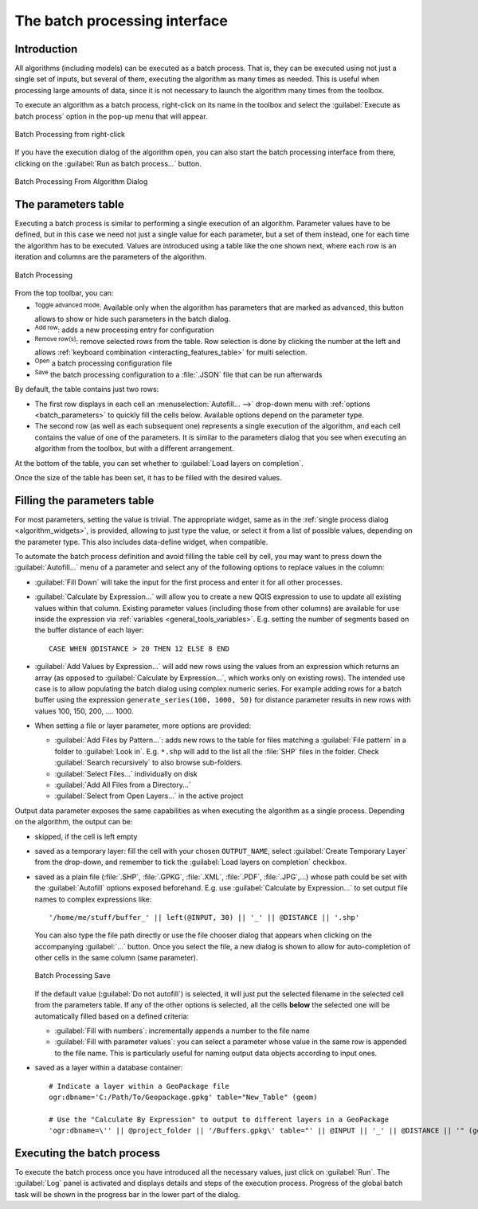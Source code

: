 .. _processing_batch:

The batch processing interface
===============================

.. only:: html

   .. contents::
      :local:

Introduction
------------

All algorithms (including models) can be executed as a batch process. That
is, they can be executed using not just a single set of inputs, but several of them,
executing the algorithm as many times as needed. This is useful when processing
large amounts of data, since it is not necessary to launch the algorithm many
times from the toolbox.

To execute an algorithm as a batch process, right-click on its name in the toolbox
and select the :guilabel:`Execute as batch process` option in the pop-up menu
that will appear.

.. _figure_processing_batch_start:

.. figure:: img/batch_processing_right_click.png
   :align: center

   Batch Processing from right-click

If you have the execution dialog of the algorithm open, you can also start the
batch processing interface from there, clicking on the :guilabel:`Run as batch
process...` button.

.. _figure_processing_batch_start2:

.. figure:: img/parameters_dialog.png
   :align: center

   Batch Processing From Algorithm Dialog

The parameters table
--------------------

Executing a batch process is similar to performing a single execution of an
algorithm. Parameter values have to be defined, but in this case we need not just
a single value for each parameter, but a set of them instead, one for each time
the algorithm has to be executed. Values are introduced using a table like the
one shown next, where each row is an iteration and columns are the parameters
of the algorithm.

.. _figure_processing_batch_parameters:

.. figure:: img/batch_processing.png
   :align: center

   Batch Processing


From the top toolbar, you can:

* |processingAlgorithm| :sup:`Toggle advanced mode`:
  Available only when the algorithm has parameters that are marked as advanced,
  this button allows to show or hide such parameters in the batch dialog.
* |symbologyAdd| :sup:`Add row`: adds a new processing entry for configuration
* |symbologyRemove| :sup:`Remove row(s)`: remove selected rows from the table.
  Row selection is done by clicking the number at the left and allows
  :ref:`keyboard combination <interacting_features_table>` for multi selection.
* |fileOpen| :sup:`Open` a batch processing configuration file
* |fileSave| :sup:`Save` the batch processing configuration to a :file:`.JSON`
  file that can be run afterwards

By default, the table contains just two rows:

* The first row displays in each cell an :menuselection:`Autofill... -->`
  drop-down menu with :ref:`options <batch_parameters>` to quickly fill
  the cells below. Available options depend on the parameter type.
* The second row (as well as each subsequent one) represents a single execution
  of the algorithm, and each cell contains the value of one of the parameters.
  It is similar to the parameters dialog that you see when executing an algorithm
  from the toolbox, but with a different arrangement.

At the bottom of the table, you can set whether to |checkbox| :guilabel:`Load
layers on completion`.

Once the size of the table has been set, it has to be filled with the desired
values.

.. _batch_parameters:

Filling the parameters table
----------------------------

For most parameters, setting the value is trivial. The appropriate widget,
same as in the :ref:`single process dialog <algorithm_widgets>`, is provided,
allowing to just type the value, or select it from a list of possible values,
depending on the parameter type.
This also includes data-define widget, when compatible.

To automate the batch process definition and avoid filling the table
cell by cell, you may want to press down the :guilabel:`Autofill...` menu
of a parameter and select any of the following options to replace values
in the column:

* :guilabel:`Fill Down` will take the input for the first process and enter
  it for all other processes.
* |calculateField| :guilabel:`Calculate by Expression...` will allow you
  to create a new QGIS expression to use to update all existing values within
  that column. Existing parameter values (including those from other columns)
  are available for use inside the expression via :ref:`variables
  <general_tools_variables>`.
  E.g. setting the number of segments based on the buffer distance of each layer:

  ::

     CASE WHEN @DISTANCE > 20 THEN 12 ELSE 8 END

* :guilabel:`Add Values by Expression...` will add new rows using the values
  from an expression which returns an array (as opposed to :guilabel:`Calculate
  by Expression...`, which works only on existing rows). The intended use case
  is to allow populating the batch dialog using complex numeric series.
  For example adding rows for a batch buffer using the expression
  ``generate_series(100, 1000, 50)`` for distance parameter results in new rows
  with values 100, 150, 200, .... 1000.

* When setting a file or layer parameter, more options are provided:

  * :guilabel:`Add Files by Pattern...`: adds new rows to the table for files
    matching a :guilabel:`File pattern` in a folder to :guilabel:`Look in`.
    E.g. ``*.shp`` will add to the list all the :file:`SHP` files in the folder.
    Check |checkbox| :guilabel:`Search recursively` to also browse sub-folders.
  * :guilabel:`Select Files...` individually on disk
  * :guilabel:`Add All Files from a Directory...`
  * :guilabel:`Select from Open Layers...` in the active project

Output data parameter exposes the same capabilities as when executing the algorithm
as a single process. Depending on the algorithm, the output can be:

* skipped, if the cell is left empty
* saved as a temporary layer: fill the cell with your chosen ``OUTPUT_NAME``,
  select |checkbox| :guilabel:`Create Temporary Layer` from the drop-down, and remember
  to tick the |checkbox| :guilabel:`Load layers on completion` checkbox.
* saved as a plain file (:file:`.SHP`, :file:`.GPKG`, :file:`.XML`, :file:`.PDF`, :file:`.JPG`,...)
  whose path could be set with the :guilabel:`Autofill` options exposed beforehand.
  E.g. use :guilabel:`Calculate by Expression...` to set output file names
  to complex expressions like:

  ::

     '/home/me/stuff/buffer_' || left(@INPUT, 30) || '_' || @DISTANCE || '.shp'

  You can also type the file path directly or use the file chooser dialog that
  appears when clicking on the accompanying :guilabel:`...` button.
  Once you select the file, a new dialog is shown to allow for auto-completion of
  other cells in the same column (same parameter).

  .. _figure_processing_save:

  .. figure:: img/batch_processing_save.png
     :align: center

     Batch Processing Save

  If the default value (:guilabel:`Do not autofill`) is selected, it will just put
  the selected filename in the selected cell from the parameters table. If any of
  the other options is selected, all the cells **below** the selected one will be
  automatically filled based on a defined criteria:

  * :guilabel:`Fill with numbers`: incrementally appends a number to the file name
  * :guilabel:`Fill with parameter values`: you can select a parameter whose value
    in the same row is appended to the file name. This is particularly useful for
    naming output data objects according to input ones.

* saved as a layer within a database container:

  ::

    # Indicate a layer within a GeoPackage file 
    ogr:dbname='C:/Path/To/Geopackage.gpkg' table="New_Table" (geom)

    # Use the "Calculate By Expression" to output to different layers in a GeoPackage
    'ogr:dbname=\'' || @project_folder || '/Buffers.gpkg\' table="' || @INPUT || '_' || @DISTANCE || '" (geom)'


Executing the batch process
---------------------------

To execute the batch process once you have introduced all the necessary values,
just click on :guilabel:`Run`. The :guilabel:`Log` panel is activated and
displays details and steps of the execution process. Progress of the global
batch task will be shown in the progress bar in the lower part of the dialog.


.. Substitutions definitions - AVOID EDITING PAST THIS LINE
   This will be automatically updated by the find_set_subst.py script.
   If you need to create a new substitution manually,
   please add it also to the substitutions.txt file in the
   source folder.

.. |calculateField| image:: /static/common/mActionCalculateField.png
   :width: 1.5em
.. |checkbox| image:: /static/common/checkbox.png
   :width: 1.3em
.. |fileOpen| image:: /static/common/mActionFileOpen.png
   :width: 1.5em
.. |fileSave| image:: /static/common/mActionFileSave.png
   :width: 1.5em
.. |processingAlgorithm| image:: /static/common/processingAlgorithm.png
   :width: 1.5em
.. |symbologyAdd| image:: /static/common/symbologyAdd.png
   :width: 1.5em
.. |symbologyRemove| image:: /static/common/symbologyRemove.png
   :width: 1.5em
